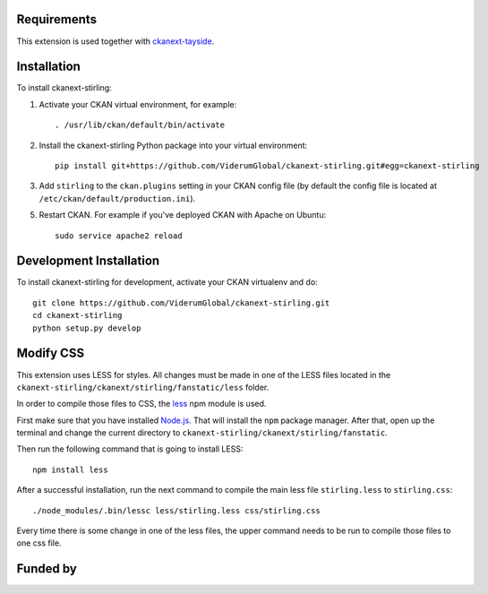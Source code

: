 ------------
Requirements
------------

This extension is used together with `ckanext-tayside <https://github.com/ViderumGlobal/ckanext-tayside>`_.


------------
Installation
------------

To install ckanext-stirling:

1. Activate your CKAN virtual environment, for example::

     . /usr/lib/ckan/default/bin/activate

2. Install the ckanext-stirling Python package into your virtual environment::

     pip install git+https://github.com/ViderumGlobal/ckanext-stirling.git#egg=ckanext-stirling

3. Add ``stirling`` to the ``ckan.plugins`` setting in your CKAN
   config file (by default the config file is located at
   ``/etc/ckan/default/production.ini``).

5. Restart CKAN. For example if you've deployed CKAN with Apache on Ubuntu::

     sudo service apache2 reload


------------------------
Development Installation
------------------------

To install ckanext-stirling for development, activate your CKAN virtualenv and
do::

    git clone https://github.com/ViderumGlobal/ckanext-stirling.git
    cd ckanext-stirling
    python setup.py develop


----------
Modify CSS
----------

This extension uses LESS for styles. All changes must be made in one of the LESS
files located in the ``ckanext-stirling/ckanext/stirling/fanstatic/less`` folder.

In order to compile those files to CSS, the `less <https://www.npmjs.com/package/less>`_
npm module is used.

First make sure that you have installed `Node.js <https://nodejs.org/en/>`_. That
will install the ``npm`` package manager. After that, open up the terminal and
change the current directory to ``ckanext-stirling/ckanext/stirling/fanstatic``.

Then run the following command that is going to install LESS::

    npm install less

After a successful installation, run the next command to compile the main less
file ``stirling.less`` to ``stirling.css``::

    ./node_modules/.bin/lessc less/stirling.less css/stirling.css

Every time there is some change in one of the less files, the upper command
needs to be run to compile those files to one css file.


---------
Funded by
---------

.. image:: smart.png
.. image:: euro_scot.png
